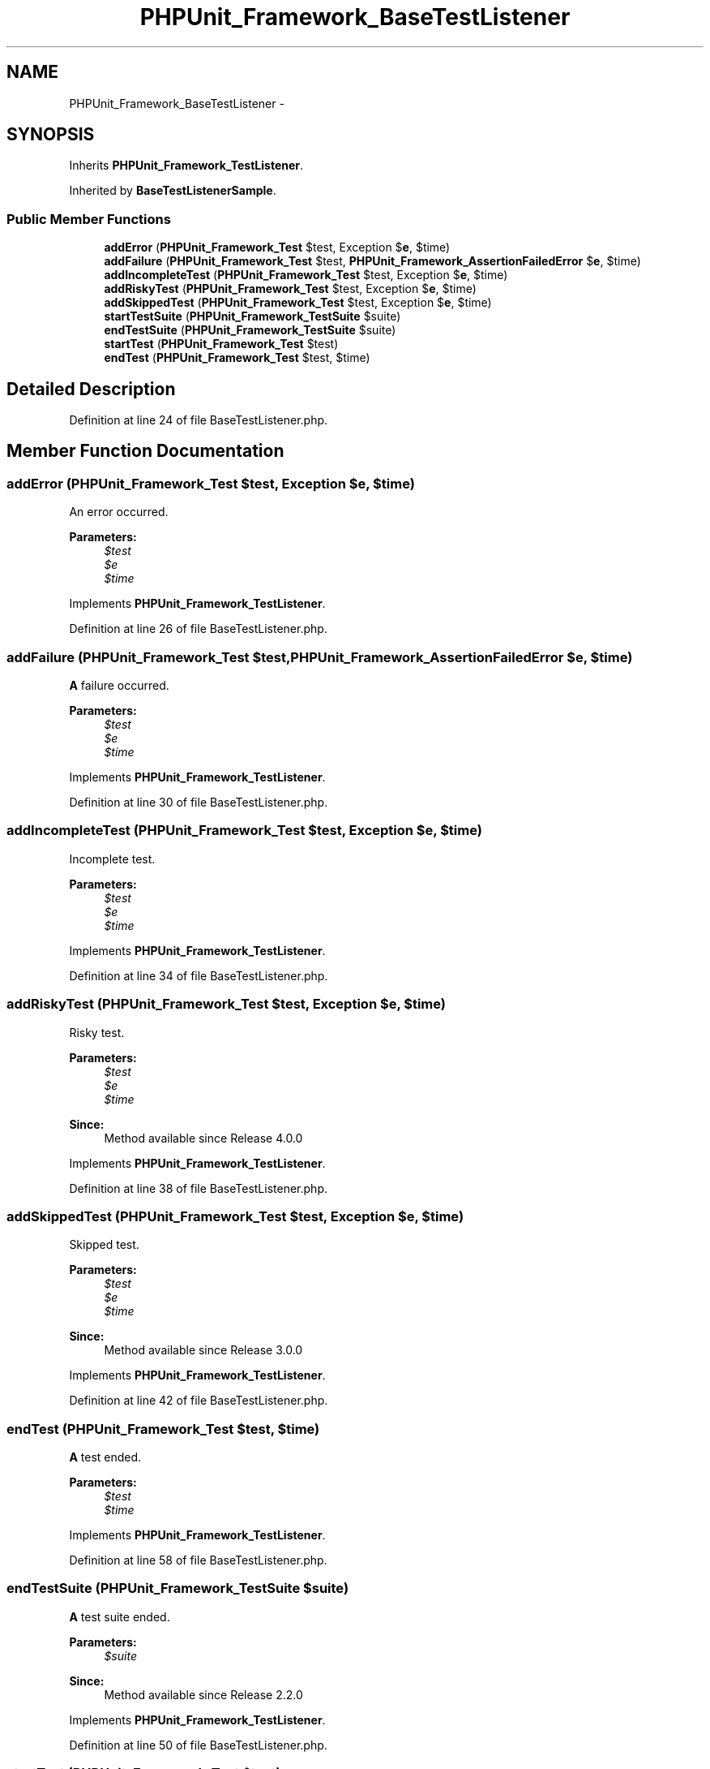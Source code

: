 .TH "PHPUnit_Framework_BaseTestListener" 3 "Tue Apr 14 2015" "Version 1.0" "VirtualSCADA" \" -*- nroff -*-
.ad l
.nh
.SH NAME
PHPUnit_Framework_BaseTestListener \- 
.SH SYNOPSIS
.br
.PP
.PP
Inherits \fBPHPUnit_Framework_TestListener\fP\&.
.PP
Inherited by \fBBaseTestListenerSample\fP\&.
.SS "Public Member Functions"

.in +1c
.ti -1c
.RI "\fBaddError\fP (\fBPHPUnit_Framework_Test\fP $test, Exception $\fBe\fP, $time)"
.br
.ti -1c
.RI "\fBaddFailure\fP (\fBPHPUnit_Framework_Test\fP $test, \fBPHPUnit_Framework_AssertionFailedError\fP $\fBe\fP, $time)"
.br
.ti -1c
.RI "\fBaddIncompleteTest\fP (\fBPHPUnit_Framework_Test\fP $test, Exception $\fBe\fP, $time)"
.br
.ti -1c
.RI "\fBaddRiskyTest\fP (\fBPHPUnit_Framework_Test\fP $test, Exception $\fBe\fP, $time)"
.br
.ti -1c
.RI "\fBaddSkippedTest\fP (\fBPHPUnit_Framework_Test\fP $test, Exception $\fBe\fP, $time)"
.br
.ti -1c
.RI "\fBstartTestSuite\fP (\fBPHPUnit_Framework_TestSuite\fP $suite)"
.br
.ti -1c
.RI "\fBendTestSuite\fP (\fBPHPUnit_Framework_TestSuite\fP $suite)"
.br
.ti -1c
.RI "\fBstartTest\fP (\fBPHPUnit_Framework_Test\fP $test)"
.br
.ti -1c
.RI "\fBendTest\fP (\fBPHPUnit_Framework_Test\fP $test, $time)"
.br
.in -1c
.SH "Detailed Description"
.PP 
Definition at line 24 of file BaseTestListener\&.php\&.
.SH "Member Function Documentation"
.PP 
.SS "addError (\fBPHPUnit_Framework_Test\fP $test, Exception $e,  $time)"
An error occurred\&.
.PP
\fBParameters:\fP
.RS 4
\fI$test\fP 
.br
\fI$e\fP 
.br
\fI$time\fP 
.RE
.PP

.PP
Implements \fBPHPUnit_Framework_TestListener\fP\&.
.PP
Definition at line 26 of file BaseTestListener\&.php\&.
.SS "addFailure (\fBPHPUnit_Framework_Test\fP $test, \fBPHPUnit_Framework_AssertionFailedError\fP $e,  $time)"
\fBA\fP failure occurred\&.
.PP
\fBParameters:\fP
.RS 4
\fI$test\fP 
.br
\fI$e\fP 
.br
\fI$time\fP 
.RE
.PP

.PP
Implements \fBPHPUnit_Framework_TestListener\fP\&.
.PP
Definition at line 30 of file BaseTestListener\&.php\&.
.SS "addIncompleteTest (\fBPHPUnit_Framework_Test\fP $test, Exception $e,  $time)"
Incomplete test\&.
.PP
\fBParameters:\fP
.RS 4
\fI$test\fP 
.br
\fI$e\fP 
.br
\fI$time\fP 
.RE
.PP

.PP
Implements \fBPHPUnit_Framework_TestListener\fP\&.
.PP
Definition at line 34 of file BaseTestListener\&.php\&.
.SS "addRiskyTest (\fBPHPUnit_Framework_Test\fP $test, Exception $e,  $time)"
Risky test\&.
.PP
\fBParameters:\fP
.RS 4
\fI$test\fP 
.br
\fI$e\fP 
.br
\fI$time\fP 
.RE
.PP
\fBSince:\fP
.RS 4
Method available since Release 4\&.0\&.0 
.RE
.PP

.PP
Implements \fBPHPUnit_Framework_TestListener\fP\&.
.PP
Definition at line 38 of file BaseTestListener\&.php\&.
.SS "addSkippedTest (\fBPHPUnit_Framework_Test\fP $test, Exception $e,  $time)"
Skipped test\&.
.PP
\fBParameters:\fP
.RS 4
\fI$test\fP 
.br
\fI$e\fP 
.br
\fI$time\fP 
.RE
.PP
\fBSince:\fP
.RS 4
Method available since Release 3\&.0\&.0 
.RE
.PP

.PP
Implements \fBPHPUnit_Framework_TestListener\fP\&.
.PP
Definition at line 42 of file BaseTestListener\&.php\&.
.SS "endTest (\fBPHPUnit_Framework_Test\fP $test,  $time)"
\fBA\fP test ended\&.
.PP
\fBParameters:\fP
.RS 4
\fI$test\fP 
.br
\fI$time\fP 
.RE
.PP

.PP
Implements \fBPHPUnit_Framework_TestListener\fP\&.
.PP
Definition at line 58 of file BaseTestListener\&.php\&.
.SS "endTestSuite (\fBPHPUnit_Framework_TestSuite\fP $suite)"
\fBA\fP test suite ended\&.
.PP
\fBParameters:\fP
.RS 4
\fI$suite\fP 
.RE
.PP
\fBSince:\fP
.RS 4
Method available since Release 2\&.2\&.0 
.RE
.PP

.PP
Implements \fBPHPUnit_Framework_TestListener\fP\&.
.PP
Definition at line 50 of file BaseTestListener\&.php\&.
.SS "startTest (\fBPHPUnit_Framework_Test\fP $test)"
\fBA\fP test started\&.
.PP
\fBParameters:\fP
.RS 4
\fI$test\fP 
.RE
.PP

.PP
Implements \fBPHPUnit_Framework_TestListener\fP\&.
.PP
Definition at line 54 of file BaseTestListener\&.php\&.
.SS "startTestSuite (\fBPHPUnit_Framework_TestSuite\fP $suite)"
\fBA\fP test suite started\&.
.PP
\fBParameters:\fP
.RS 4
\fI$suite\fP 
.RE
.PP
\fBSince:\fP
.RS 4
Method available since Release 2\&.2\&.0 
.RE
.PP

.PP
Implements \fBPHPUnit_Framework_TestListener\fP\&.
.PP
Definition at line 46 of file BaseTestListener\&.php\&.

.SH "Author"
.PP 
Generated automatically by Doxygen for VirtualSCADA from the source code\&.
